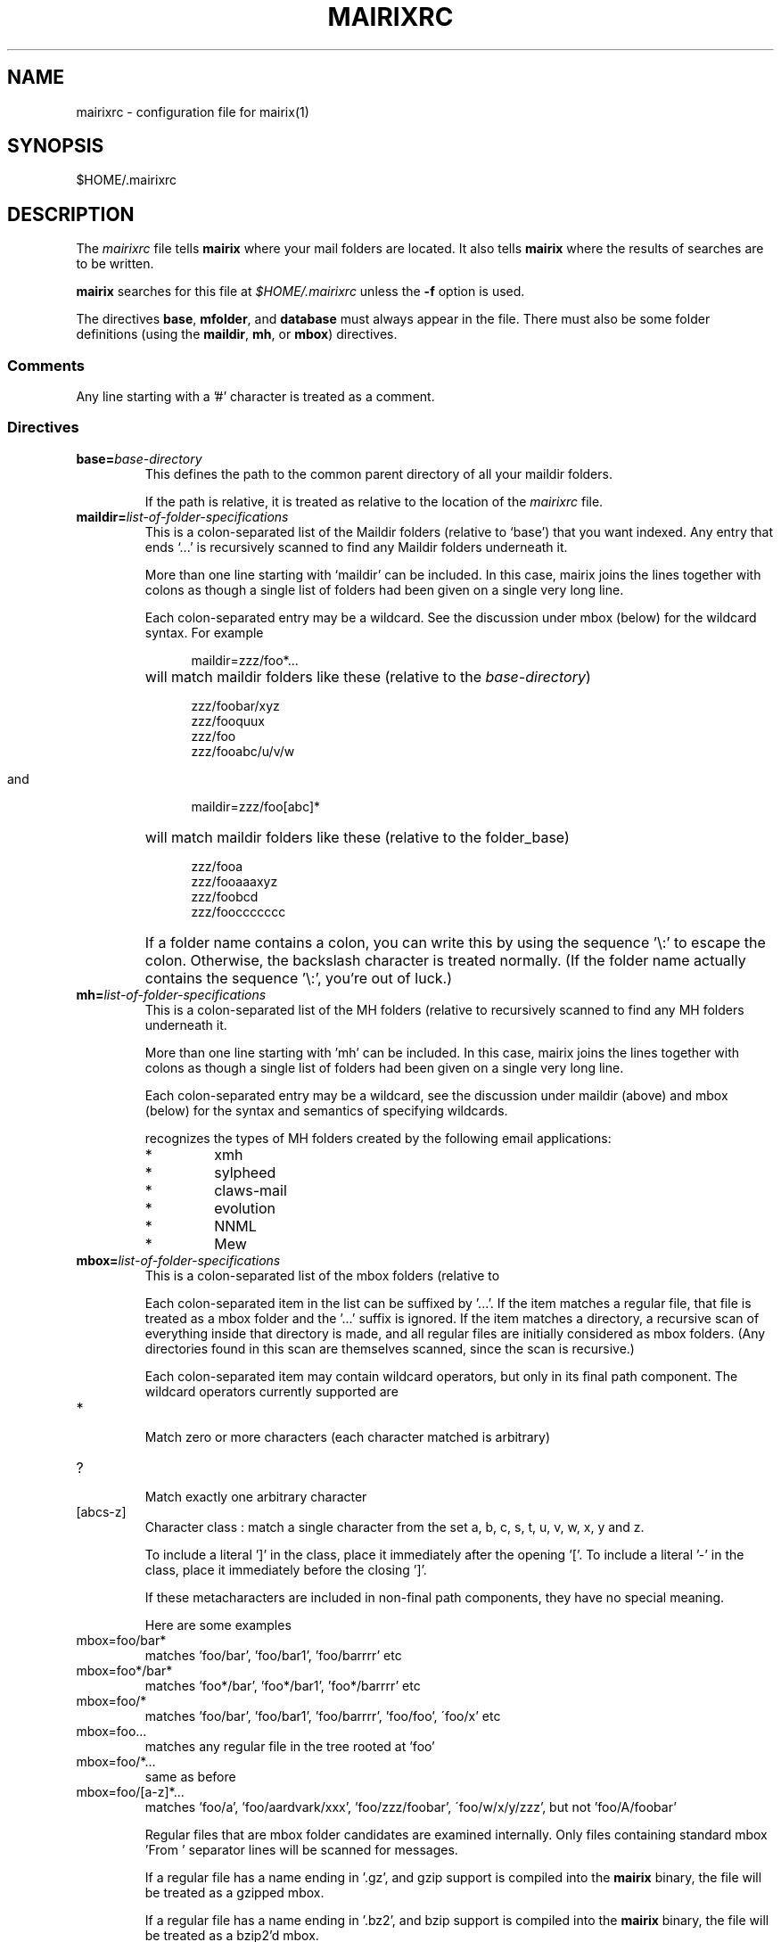 .TH MAIRIXRC 5 "January 2006"
.de Sx
.PP
.ne \\$1
.nf
.na
.RS 12
..
.de Ex
.RE 
.fi
.ad
.IP "" 7
..
.SH NAME
mairixrc \- configuration file for mairix(1)
.SH SYNOPSIS
$HOME/.mairixrc
.SH DESCRIPTION
.PP
The
.I mairixrc
file tells
.B mairix
where your mail folders are located.  It also tells
.B mairix
where the results of searches are to be written.

.B mairix
searches for this file at
.I $HOME/.mairixrc
unless the
.B -f
option is used.

The directives
.BR base ,
.BR mfolder ,
and
.B database
must always appear in the file.  There must also be some folder definitions
(using the
.BR maildir ,
.BR mh ,
or
.BR mbox )
directives.

.SS Comments
Any line starting with a '#' character is treated as a comment.

.SS Directives
.TP
.BI base= base-directory
.br
This defines the path to the common parent directory of all your
maildir folders.

If the path is relative, it is treated as relative to the location of the
.I mairixrc
file.

.TP
.BI maildir= list-of-folder-specifications
This is a colon-separated list of the Maildir folders (relative to
`base') that you want indexed.  Any entry that ends `...' is
recursively scanned to find any Maildir folders underneath it.

More than one line starting with `maildir' can be included.  In
this case, mairix joins the lines together with colons as though a
single list of folders had been given on a single very long line.

Each colon-separated entry may be a wildcard.  See the discussion
under mbox (below) for the wildcard syntax.  For example
.Sx 1
maildir=zzz/foo*...
.Ex
will match maildir folders like these (relative to the 
.IR base-directory )
.Sx 4
zzz/foobar/xyz
zzz/fooquux
zzz/foo
zzz/fooabc/u/v/w
.Ex

and
.Sx 1
maildir=zzz/foo[abc]*
.Ex
will match maildir folders like these (relative to the folder_base)
.Sx 4
zzz/fooa
zzz/fooaaaxyz
zzz/foobcd
zzz/fooccccccc
.Ex
If a folder name contains a colon, you can write this by using the
sequence '\\:' to escape the colon.  Otherwise, the backslash
character is treated normally.  (If the folder name actually
contains the sequence '\\:', you're out of luck.)

.TP
.BI mh= list-of-folder-specifications
.br
This is a colon-separated list of the MH folders (relative to
'base') that you want indexed.  Any entry that ends '...' is
recursively scanned to find any MH folders underneath it.

More than one line starting with 'mh' can be included.  In this
case, mairix joins the lines together with colons as though a
single list of folders had been given on a single very long line.

Each colon-separated entry may be a wildcard, see the discussion
under maildir (above) and mbox (below) for the syntax and
semantics of specifying wildcards.

.b mairix
recognizes the types of MH folders created by the following email applications:
.RS 7
.IP "*"
xmh
.IP "*"
sylpheed
.IP "*"
claws-mail
.IP "*"
evolution
.IP "*"
NNML
.IP "*"
Mew
.RE

.TP
.BI mbox= list-of-folder-specifications
.br
This is a colon-separated list of the mbox folders (relative to
'base') that you want indexed.

Each colon-separated item in the list can be suffixed by '...'.
If the item matches a regular file, that file is treated as a mbox
folder and the '...' suffix is ignored.  If the item matches a
directory, a recursive scan of everything inside that directory is
made, and all regular files are initially considered as mbox
folders.  (Any directories found in this scan are themselves
scanned, since the scan is recursive.)

Each colon-separated item may contain wildcard operators, but only
in its final path component.  The wildcard operators currently
supported are

.TP
*
.br
Match zero or more characters (each character matched is
arbitrary)

.TP
?
.br
Match exactly one arbitrary character

.TP
[abcs-z]
.br
Character class : match a single character from the set a, b,
c, s, t, u, v, w, x, y and z.

To include a literal ']' in the class, place it immediately
after the opening '['.  To include a literal '-' in the
class, place it immediately before the closing ']'.

If these metacharacters are included in non-final path components,
they have no special meaning.

Here are some examples

.TP
mbox=foo/bar*
.br
matches 'foo/bar', 'foo/bar1', 'foo/barrrr' etc

.TP
mbox=foo*/bar*
.br
matches 'foo*/bar', 'foo*/bar1', 'foo*/barrrr' etc

.TP
mbox=foo/*
.br
matches 'foo/bar', 'foo/bar1', 'foo/barrrr', 'foo/foo',
\'foo/x' etc

.TP
mbox=foo...
.br
matches any regular file in the tree rooted at 'foo'

.TP
mbox=foo/*...
.br
same as before

.TP
mbox=foo/[a-z]*...
.br
matches 'foo/a', 'foo/aardvark/xxx', 'foo/zzz/foobar',
\'foo/w/x/y/zzz', but not 'foo/A/foobar'

Regular files that are mbox folder candidates are examined
internally.  Only files containing standard mbox 'From ' separator
lines will be scanned for messages.

If a regular file has a name ending in '.gz', and gzip support is
compiled into the 
.B mairix
binary, the file will be treated as a gzipped mbox.

If a regular file has a name ending in '.bz2', and bzip support is
compiled into the
.B mairix
binary, the file will be treated as a bzip2'd mbox.

More than one line starting with 'mbox' can be included.  In this
case, 
.B mairix
joins the lines together with colons as though a
single list of folders had been given on a single very long line.

.B mairix
performs no locking of mbox folders when it is accessing
them.  If a mail delivery program is modifying the mbox at the
same time, it is likely that one or messages in the mbox will
never get indexed by 
.B mairix
(until the database is removed and recreated from scratch, anyway.)  The
assumption is that
.B mairix
will be used to index archive folders rather than incoming ones, so this is
unlikely to be much of a problem in reality.

.B mairix
can support a maximum of 65536 separate mboxes, and a
maximum of 65536 messages within any one mbox.

.TP
.BI omit= list-of-glob-patterns
This is a colon-separated list of glob patterns for folders to be omitted from
the indexing.  This allows wide wildcards and recursive elements to be used
in the 
.BR maildir , mh ", and" mbox
directives, with the
.B omit
option used to selectively remove unwanted folders from the folder
lists.

Within the glob patterns, a single '*' matches any
sequence of characters other than '/'.  However '**' matches any
sequence of characters including '/'.  This allows glob patterns
to be constructed which have a wildcard for just one directory
component, or for any number of directory components.

The _omit_ option can be specified as many times as required so
that the list of patterns doesn't all have to fit on one line.

As an example,
.Sx 2
mbox=bulk...
omit=bulk/spam*
.Ex
will index all mbox folders at any level under the 'bulk'
subdirectory of the base folder, except for those folders whose
names start 'bulk/spam', e.g. 'bulk/spam', 'bulk/spam2005' etc.

In constrast,
.Sx 2
mbox=bulk...
omit=bulk/spam**
.Ex
will index all mbox folders at any level under the 'bulk'
subdirectory of the base folder, except for those folders whose
names start 'bulk/spam', e.g. 'bulk/spam', 'bulk/spam2005',
\'bulk/spam/2005', 'bulk/spam/2005/jan' etc.

.TP
.B nochecks
This takes no arguments.  If a line starting with
.B nochecks is
present, it is the equivalent of specifying the 
.B -Q
flag to every indexing run.

.TP
.BI mfolder= match-folder-name
This defines the name of the folder (within the directory
specified by 
.BR base )
into which the search mode writes its output.  (If the 
.B mformat
used is 'raw' or 'excerpt', then this setting is not used and may be omitted.)

The
.B mfolder
setting may be over-ridden for a particular search by using the
.B -o
option to
.BR mairix .

.B mairix
will refuse to output search results to a folder that appears to be amongst
those that are indexed.  This is to prevent accidental deletion of emails.

If the first character of the mfolder value is '/' or '.', it is
taken as a pathname in its own right.  This allows you to specify
absolute paths and paths relative to the current directory where
the mfolder should be written.  Otherwise, the value of mfolder is
appended to the value of base, in the same way as for the source
folders.

.TP
.BI mformat= format
This defines the type of folder used for the match folder where
the search results go.  There are four valid settings for
.IR format ,
namely 'maildir', 'mh', 'mbox', 'raw' or 'excerpt'.  If the 'raw' setting is
used then
.B mairix
will just print out the path names of the files that match and no match folder
will be created.  If the 'excerpt' setting is used,
.B mairix
will also print out the To:, Cc:, From:, Subject: and Date: headers of the
matching messages.  'maildir' is the default if this option is not
defined.  The setting is case-insensitive.

.TP
.BI database= path-to-database
.br
This defines the path where
.BR mairix 's
index database is kept.  You can keep this file anywhere you like.

Currently,
.B mairix
will place a single database file at the location indicated by
.IR path-to-database .
However, a future version of
.B mairix
may instead place a directory containing several files at this location.

.I path-to-database
should be an absolute pathname (starting with '/').  If a relative pathname is
used, it will be interpreted relative to the current directory at the time
.B mairix
is run,
.RB ( not
relative to the location of the 
.I mairixrc
file or anything like that.)

.SS Expansions

The part of each line in '.mairixrc' following the equals sign can
contain the following types of expansion:

.TP
.B Home directory expansion
If the sequence '~/' appears at the start of the text after the
equals sign, it is expanded to the user's home directory.  Example:
.Sx 1
database=~/Mail/mairix_database
.Ex
.TP
.B Environment expansion
If a '$' is followed by a sequence of alpha-numeric characters (or
\'_'), the whole string is replaced by looking up the corresponding
environment variable.  Similarly, if '$' is followed by an open
brace ('{'), everything up to the next close brace is looked up as
an environment variable and the result replaces the entire
sequence.

Suppose in the shell we do
.Sx 1
export FOO=bar
.Ex
and the '.mairixrc' file contains
.Sx 2
maildir=xxx/$FOO
mbox=yyy/a${FOO}b
.Ex
this is equivalent to
.Sx 2
maildir=xxx/bar
mbox=yyy/abarb
.Ex
If the specified environment variable is not set, the replacement
is the empty string.

.SH NOTES
.PP
An alternative path to the configuration file may be given with the
.B \-f
option to mairix(1).


